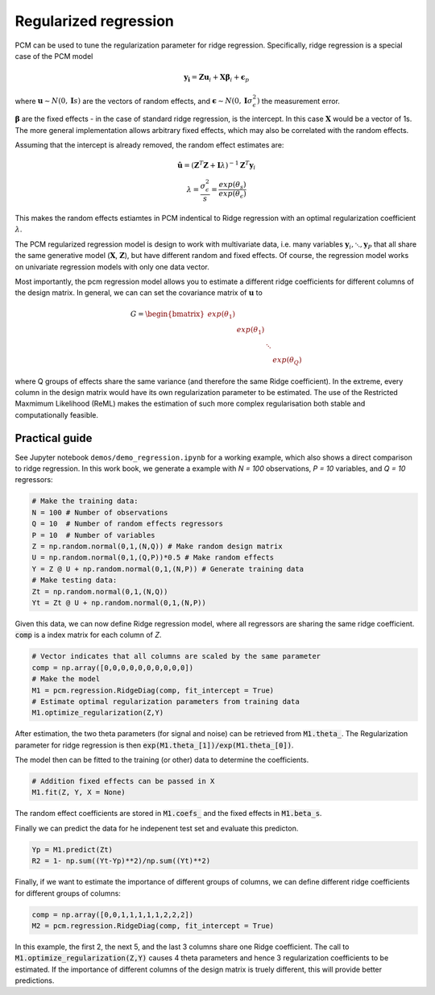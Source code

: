 .. _regression:

Regularized regression
======================
PCM can be used to tune the regularization parameter for ridge regression. Specifically, ridge regression is a special case of the PCM model

.. math::
    \mathbf{y_i} = \mathbf{Z} \mathbf{u}_i + \mathbf{X} \boldsymbol{\beta}_i +  \boldsymbol{\epsilon}_p

where :math:`\mathbf{u} \sim N(0,\mathbf{I} s)` are the vectors of  random effects, and :math:`\boldsymbol{\epsilon} \sim N(0,\mathbf{I} \sigma^2_{\epsilon})` the measurement error.

:math:`\boldsymbol{\beta}` are the fixed effects - in the case of standard ridge regression, is the intercept. In this case :math:`\mathbf{X}` would be a vector of 1s. The more general implementation allows arbitrary fixed effects, which may also be correlated with the random effects.

Assuming that the intercept is already removed, the random effect estimates are:

.. math::
    \begin{array}{c}
    \hat{\mathbf{u}} = (\mathbf{Z}^T \mathbf{Z} + \mathbf{I} \lambda)^{-1} \mathbf{Z}^T \mathbf{y}_i \\
    \lambda = \frac{\sigma^2_{\epsilon}}{s} = \frac{exp(\theta_s)}{exp(\theta_{\epsilon})}
    \end{array}

This makes the random effects estiamtes in PCM indentical to Ridge regression with an optimal regularization coefficient :math:`\lambda`.

The PCM regularized regression model is design to work with multivariate data, i.e. many variables :math:`\mathbf{y}_i, \ddots, \mathbf{y}_P` that all share the same generative model (:math:`\mathbf{X}`, :math:`\mathbf{Z}`), but have different random and fixed effects. Of course, the regression model works on univariate regression models with only one data vector.

Most importantly, the pcm regression model allows you to estimate a different ridge coefficients for different columns of the design matrix. In general, we can can set the covariance matrix of :math:`\mathbf{u}` to

.. math::
    G =   \begin{bmatrix}
    exp(\theta_1) & &  &\\
    & exp(\theta_1) &  &\\
    & &  \ddots        &\\
    & & &   exp(\theta_Q)
    \end{bmatrix}

where Q groups of effects share the same variance (and therefore the same Ridge coefficient). In the extreme, every column in the design matrix would have its own regularization parameter to be estimated. The use of the Restricted Maxmimum Likelihood (ReML) makes the estimation of such more complex regularisation both stable and computationally feasible.

Practical guide
---------------

See Jupyter notebook ``demos/demo_regression.ipynb`` for a working example, which also shows a direct comparison to ridge regression. In this work book, we generate a example with `N = 100` observations, `P = 10` variables, and `Q = 10` regressors:

.. sourcecode:: python

    # Make the training data:
    N = 100 # Number of observations
    Q = 10  # Number of random effects regressors
    P = 10  # Number of variables
    Z = np.random.normal(0,1,(N,Q)) # Make random design matrix
    U = np.random.normal(0,1,(Q,P))*0.5 # Make random effects
    Y = Z @ U + np.random.normal(0,1,(N,P)) # Generate training data
    # Make testing data:
    Zt = np.random.normal(0,1,(N,Q))
    Yt = Zt @ U + np.random.normal(0,1,(N,P))

Given this data, we can now define Ridge regression model, where all regressors are sharing the same ridge coefficient. :code:`comp` is a index matrix for each column of *Z*.

.. sourcecode:: python

    # Vector indicates that all columns are scaled by the same parameter
    comp = np.array([0,0,0,0,0,0,0,0,0,0])
    # Make the model
    M1 = pcm.regression.RidgeDiag(comp, fit_intercept = True)
    # Estimate optimal regularization parameters from training data
    M1.optimize_regularization(Z,Y)

After estimation, the two theta parameters (for signal and noise) can be retrieved from :code:`M1.theta_`. The Regularization parameter for ridge regression is then :code:`exp(M1.theta_[1])/exp(M1.theta_[0])`.

The model then can be fitted to the training (or other) data to determine the coefficients.

.. sourcecode:: python

    # Addition fixed effects can be passed in X
    M1.fit(Z, Y, X = None)

The random effect coefficients are stored in :code:`M1.coefs_` and the fixed effects in :code:`M1.beta_s`.

Finally we can predict the data for he indepenent test set and evaluate this predicton.

.. sourcecode:: python

    Yp = M1.predict(Zt)
    R2 = 1- np.sum((Yt-Yp)**2)/np.sum((Yt)**2)

Finally, if we want to estimate the importance of different groups of columns, we can define different ridge coefficients for different groups of columns:

.. sourcecode:: python

    comp = np.array([0,0,1,1,1,1,1,2,2,2])
    M2 = pcm.regression.RidgeDiag(comp, fit_intercept = True)

In this example, the first 2, the next 5, and the last 3 columns share one Ridge coefficient. The call to :code:`M1.optimize_regularization(Z,Y)` causes 4 theta parameters and hence 3 regularization coefficients to be estimated. If the importance of different columns of the design matrix is truely different, this will provide better predictions.


